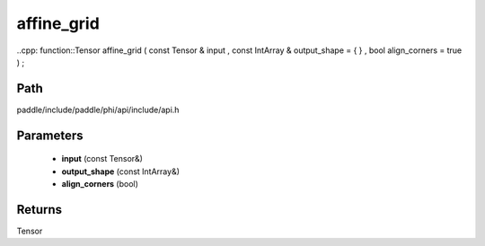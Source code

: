 .. _en_api_paddle_experimental_affine_grid:

affine_grid
-------------------------------

..cpp: function::Tensor affine_grid ( const Tensor & input , const IntArray & output_shape = { } , bool align_corners = true ) ;


Path
:::::::::::::::::::::
paddle/include/paddle/phi/api/include/api.h

Parameters
:::::::::::::::::::::
	- **input** (const Tensor&)
	- **output_shape** (const IntArray&)
	- **align_corners** (bool)

Returns
:::::::::::::::::::::
Tensor
